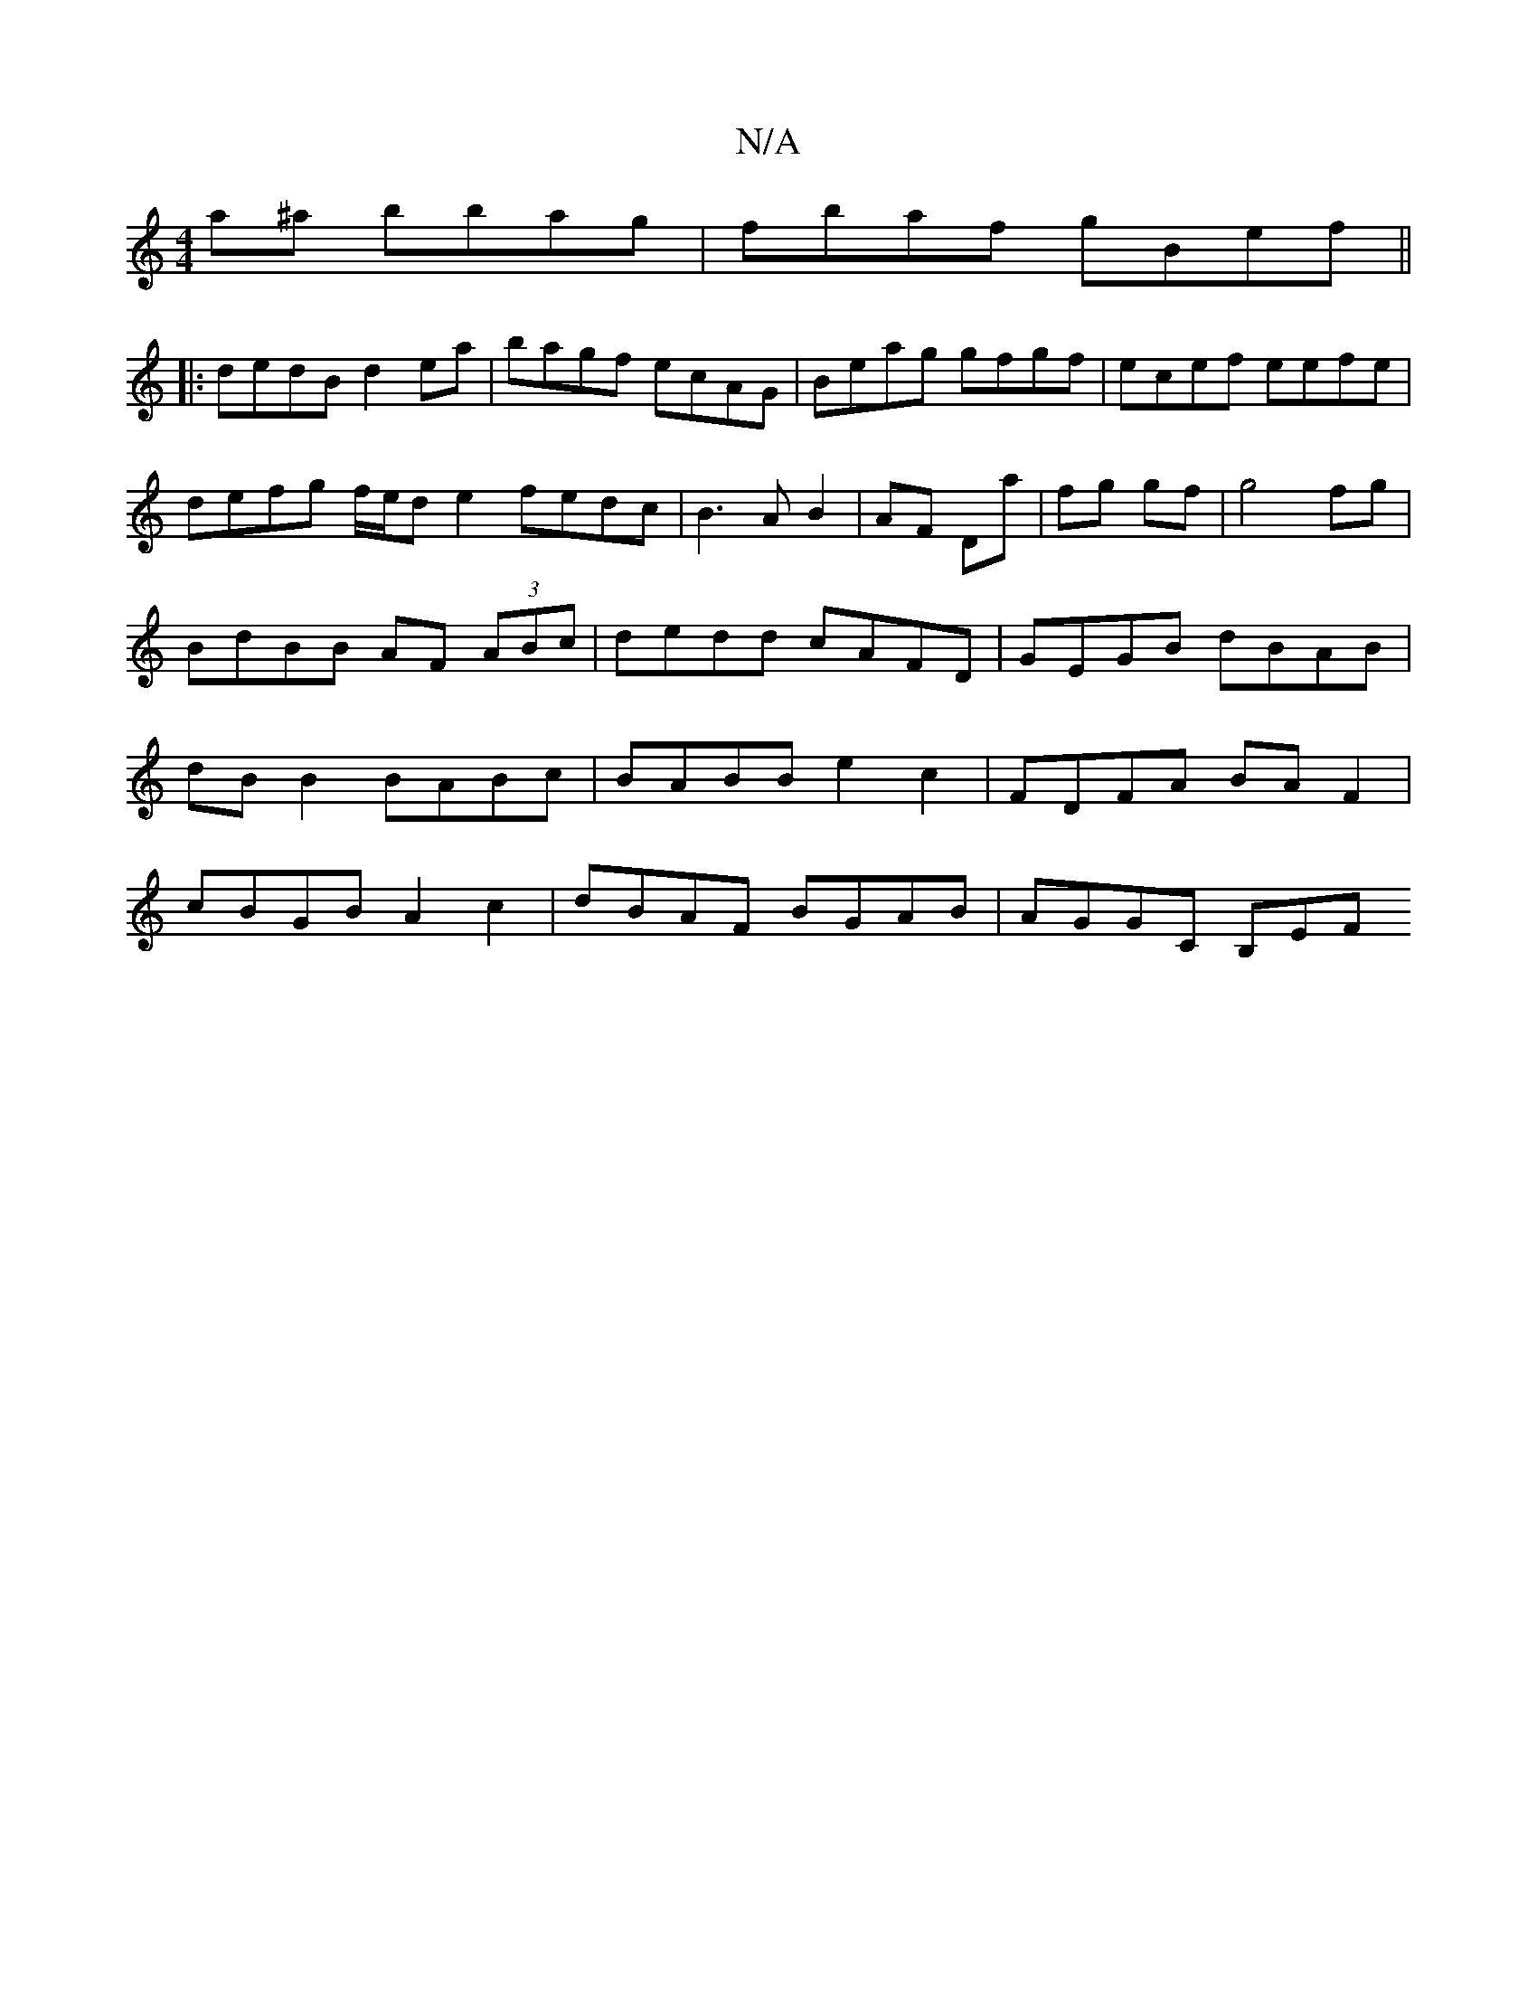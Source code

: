 X:1
T:N/A
M:4/4
R:N/A
K:Cmajor
a^a bbag|fbaf gBef||
|:dedB d2ea|bagf ecAG|Beag gfgf|ecef eefe|
defg f/e/d e2 fedc|B3AB2|AF Da|fg gf|g4fg|BdBB AF (3ABc|dedd cAFD|GEGB dBAB|dBB2 BABc|BABB e2c2|FDFA BAF2|
cBGB A2c2|dBAF BGAB|AGGC B,EF